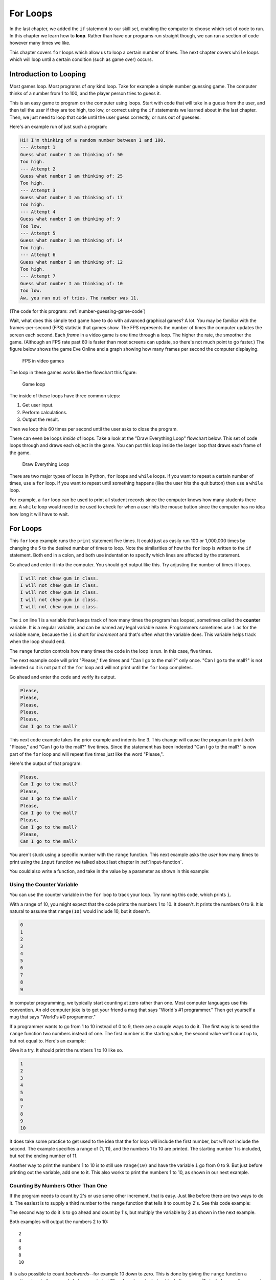 .. _for-loops:

For Loops
=========

.. image:: loop2.svg
    :width: 15%
    :class: right-image

In the last chapter, we added the ``if`` statement
to our skill set, enabling the computer to choose which
set of code to run. In this chapter we learn how to **loop**.
Rather than have our programs run straight though, we
can run a section of code however many times we like.

This chapter covers ``for`` loops which allow us to  loop a certain
number of times. The next chapter covers ``while`` loops which will loop
until a certain condition (such as game over) occurs.


Introduction to Looping
-----------------------

Most games loop. Most programs of *any* kind loop.
Take for example a simple number guessing game.
The computer thinks of a number from 1 to 100, and
the player person tries to guess it.

This is an easy game to program on the computer using
loops. Start with code that will take in a guess from the
user, and then tell the user if they are too high, too low, or
correct using the ``if`` statements we learned about in
the last chapter. Then, we just need to loop that code until
the user guess correctly, or runs out of guesses.

Here's an example run of just such a program:

.. code-block:: text

    Hi! I'm thinking of a random number between 1 and 100.
    --- Attempt 1
    Guess what number I am thinking of: 50
    Too high.
    --- Attempt 2
    Guess what number I am thinking of: 25
    Too high.
    --- Attempt 3
    Guess what number I am thinking of: 17
    Too high.
    --- Attempt 4
    Guess what number I am thinking of: 9
    Too low.
    --- Attempt 5
    Guess what number I am thinking of: 14
    Too high.
    --- Attempt 6
    Guess what number I am thinking of: 12
    Too high.
    --- Attempt 7
    Guess what number I am thinking of: 10
    Too low.
    Aw, you ran out of tries. The number was 11.

(The code for this program: :ref:`number-guessing-game-code`)

Wait, what does this simple text game have to do with advanced graphical
games? A lot.
You may be familiar with
the frames-per-second (FPS) statistic that games show. The FPS represents the
number of times the computer updates the screen each second.
Each *frame* in a video game is one time through a loop.  The higher the
rate, the smoother the game. (Although an FPS rate past 60 is faster than
most screens can update, so there's not much point to go faster.)
The figure below shows the game Eve Online and a graph showing how many frames
per second the computer displaying.

.. figure:: fps.png

    FPS in video games

The loop in these games works like the flowchart this figure:

.. figure:: game_loop.svg

    Game loop

The inside of these loops have three common steps:

1. Get user input.
2. Perform calculations.
3. Output the result.

Then we loop this 60 times per second until the user asks to close the program.

There can even be loops *inside* of loops.
Take a look at the "Draw Everything Loop" flowchart below.
This set of code loops through and draws each object in the game.
You can put this loop inside the larger loop that
draws each frame of the game.

.. figure:: draw_everything.svg

    Draw Everything Loop

There are two major types of loops in Python, ``for`` loops and ``while``
loops. If you want to repeat a certain number of times, use a ``for`` loop. If
you want to repeat until something happens (like the user hits the quit button)
then use a ``while`` loop.

For example, a ``for`` loop can be used to print all student records since the
computer knows how many students there are. A ``while`` loop would need to be used to
check for when a user hits the mouse button since the computer has no idea how
long it will have to wait.

For Loops
---------

.. image:: loop.svg
    :width: 20%
    :class: right-image

This ``for`` loop example runs the ``print`` statement five times. It could
just as easily run 100 or 1,000,000 times by changing the 5 to the desired
number of times to loop. Note the similarities of how the ``for`` loop is written
to the ``if`` statement. Both end in a colon, and both use indentation to specify
which lines are affected by the statement.



.. code-block:: python
    :caption: Loop to print five times
    :linenos:

    for i in range(5):
        print("I will not chew gum in class.")

Go ahead and enter it into the computer. You should get output like this.
Try adjusting the number of times it loops.

.. code-block:: text

    I will not chew gum in class.
    I will not chew gum in class.
    I will not chew gum in class.
    I will not chew gum in class.
    I will not chew gum in class.

The ``i`` on line 1 is a variable that keeps track of how many times the program has
looped, sometimes called the **counter** variable.
It is a regular variable, and can be named any legal variable name.
Programmers sometimes use ``i`` as for the variable name, because the ``i`` is short for
*increment* and that's often what the variable does.
This variable helps track when the loop should end.

The ``range`` function controls how many times the code in the loop is run.
In this case, five times.

The next example code will print "Please," five times and "Can I go to the
mall?" only once. "Can I go to the mall?" is not indented so it is not part of
the ``for`` loop and will not print until the ``for`` loop completes.

.. code-block:: python
    :linenos:

    for i in range(5):
        print("Please,")
    print("Can I go to the mall?")

Go ahead and enter the code and verify its output.

.. code-block:: text

    Please,
    Please,
    Please,
    Please,
    Please,
    Can I go to the mall?

This next code example takes the prior example and indents line 3. This change
will cause the program to print *both* "Please," and "Can I go to the mall?" five
times. Since the statement has been indented "Can I go to the mall?" is now
part of the ``for`` loop and will repeat five times just like the word "Please,".

.. code-block:: python
    :linenos:

    for i in range(5):
        print("Please,")
        print("Can I go to the mall?")

Here's the output of that program:

.. code-block:: text

    Please,
    Can I go to the mall?
    Please,
    Can I go to the mall?
    Please,
    Can I go to the mall?
    Please,
    Can I go to the mall?
    Please,
    Can I go to the mall?

You aren't stuck using a specific number with the ``range`` function. This
next example asks the *user* how many times to print using the ``input`` function
we talked about last chapter in :ref:`input-function`.

.. code-block:: python
    :caption: Loop according to the user input
    :linenos:

    # Ask the user how many times to print
    repetitions = int(input("How many times should I repeat? "))

    # Loop that many times
    for i in range(repetitions):
        print("I will not chew gum in class.")

You could also write a function, and take in the value by a parameter
as shown in this example:

.. code-block:: python
    :caption: Loop according to a function parameter
    :linenos:

    def print_about_gum(repetitions):

        # Loop that many times
        for i in range(repetitions):
            print("I will not chew gum in class.")


    def main():
        print_about_gum(10)


    main()

Using the Counter Variable
^^^^^^^^^^^^^^^^^^^^^^^^^^

You can use the counter variable in the ``for`` loop to track
your loop. Try running this code, which prints ``i``.

.. code-block:: python
    :caption: Print the numbers 0 to 9
    :linenos:

    for i in range(10):
        print(i)

With a range of 10, you might expect that the code prints the numbers 1 to 10.
It doesn't. It prints the numbers 0 to 9.
It is natural to assume that ``range(10)`` would include 10, but it doesn't.

.. image:: numbers.svg
    :width: 20%
    :class: right-image

.. code-block:: text

    0
    1
    2
    3
    4
    5
    6
    7
    8
    9

.. image:: mug.png
    :width: 20%
    :class: right-image

In computer programming, we typically start counting at zero rather
than one. Most computer languages use this convention.
An old computer joke is to get your friend a mug that says "World's
#1 programmer." Then get yourself a mug that says "World's #0
programmer."

If a programmer wants to go from 1 to 10 instead of 0 to 9, there are a couple
ways to do it. The first way is to send the ``range`` function two numbers instead
of one. The first number is the starting value, the second value we'll count up
to, but not equal to. Here's an example:

.. code-block:: python
    :caption: Print the numbers 1 to 10, version 1
    :linenos:

    for i in range(1, 11):
        print(i)

Give it a try. It should print the numbers 1 to 10 like so.

.. code-block:: text

    1
    2
    3
    4
    5
    6
    7
    8
    9
    10

It does take some practice to get used to the idea that the for loop *will*
include the first number, but *will not* include the second. The example
specifies a range of (1, 11), and the numbers 1 to 10 are printed. The starting
number 1 is included, but *not* the ending number of 11.

Another way to print the numbers 1 to 10 is to still use ``range(10)`` and
have the variable ``i`` go from 0 to 9. But just before printing out the variable,
add one to it. This also works to print the numbers 1 to 10, as shown in our next
example.

.. code-block:: python
    :caption: Print the numbers 1 to 10, version 2
    :linenos:

    # Print the numbers 1 to 10.
    for i in range(10):
        # Add one to i, just before printing
        print(i + 1)

Counting By Numbers Other Than One
^^^^^^^^^^^^^^^^^^^^^^^^^^^^^^^^^^

.. image:: counting.svg
    :width: 25%
    :class: right-image

If the program needs to count by 2's or use some other increment, that is easy.
Just like before there are two ways to do it. The easiest is to supply a third
number to the ``range`` function that tells it to count by 2's.
See this code example:

.. code-block:: python
    :linenos:

    # One way to print the even numbers 2 to 10
    for i in range(2, 12, 2):
        print(i)

The second way to
do it is to go ahead and count by 1's, but multiply the variable by 2
as shown in the next example.

.. code-block:: python
    :linenos:

    # Another way to print the numbers 2 to 10
    for i in range(5):
        print((i + 1) * 2)

Both examples will output the numbers 2 to 10::

    2
    4
    6
    8
    10

.. image:: rocket.svg
    :width: 12%
    :class: right-image

It is also possible to count *backwards*--for example 10 down to zero.
This is done by giving the ``range``
function a negative step. In the example below we start at 10 and go down to, but not
including, zero. (To include zero, the second number would need to be a -1.)
We do this by an increment of -1.

.. code-block:: python
    :caption: Count down from 10 to 1
    :linenos:

    for i in range(10, 0, -1):
        print(i)

The hardest part of creating these backwards-counting loops is to accidentally
switch the start and end numbers.
Normal ``for`` loops that count *up* start with the *smallest* value.
When you count *down* the program starts at the *largest* value.


Output::

    10
    9
    8
    7
    6
    5
    4
    3
    2
    1

If the numbers that a program needs to iterate through don't form an easy
pattern, it is possible to pull numbers out of a list as shown in the next example.
A full discussion of lists will be covered in :ref:`intro-to-lists`.

.. code-block:: python
    :caption: Print numbers out of a list
    :linenos:

    for item in [2, 6, 4, 2, 4, 6, 7, 4]:
        print(item)

This prints::

    2
    6
    4
    2
    4
    6
    7
    4

Nesting Loops
-------------

.. image:: nesting.svg
    :width: 25%
    :class: right-image

By putting nesting one loop *inside* another loop, we can expand our processing
beyond one dimension.

Try to predict what the following code, which is not nested, below will print.
Then enter the code and see if you are correct.

.. code-block:: python
    :linenos:

    # What does this print? Why?
    for i in range(3):
        print("a")
    for j in range(3):
        print("b")

Did you guess right? It will print three a's and 3 b's.

This next block of code is almost identical to the one above. The second ``for``
loop has been indented one tab stop so that it is now nested *inside* of the
first ``for`` loop. It is a **nested** loop.
This changes how the code runs significantly. Look at it and see if you can
guess how the output will change.

.. code-block:: python
    :linenos:

    # What does this print? Why?
    for i in range(3):
        print("a")
        for j in range(3):
            print("b")

    print("Done")

Did you guess right? We still get three a's, but now we get nine b's. The
inside ``for`` loop is run three times.

Complicated? Not really.
You've already *lived* a loop like this. This is how a clock works.
The 1-12 hour is the outside loop, and the 0-59 minute is the inside loop.
Later on in :ref:`clock-example` we'll show how to format the output and
make it look good.

.. code-block:: python
    :linenos:

    # Loop from 1:00 to 12:59
    for hour in range(1, 13):
        for minute in range(60):
            print(hour, minute)

Keep a Running Total
--------------------

.. image:: printing_calculator.svg
    :width: 25%
    :class: right-image

A common operation in working with loops is to keep a running total. This
"running total" code pattern is used a lot in this book. Keep a running total
of a score, total a person's account transactions, use a total to find an
average, etc. You might want to bookmark this code listing because we'll
refer back to it several times. In the code below, the user enters five
numbers and the code totals up their values.

.. code-block:: python
    :caption: Keep a Running Total
    :linenos:

    total = 0
    for i in range(5):
        new_number = int(input("Enter a number: " ))
        total = total + new_number
    print("The total is: ", total)

Note that line 1 creates the variable ``total``, and sets it to an initial amount
of zero. It is easy to forget the need to create and initialize the variable to
zero. Without it the computer will complain when it hits line 4. It doesn't
know how to add ``new_number`` to total because ``total`` hasn't been given a value yet.

A common mistake is to use ``i`` to total instead of ``new_number``. Remember,
we are keeping a running total of the values entered by the user, not a running
total of the current loop count.

Speaking of the current loop count, we can use the loop count value to solve
some mathematical operations. For example check out this summation equation:

.. math::

    s=\sum\limits_{n=1}^{100}n

If you aren't familiar with this type of formula, it is just a fancy way of
stating:

.. math::

    s=1+2+3+4+5 \ldots 98+99+100

The code below adds all the numbers from 1 to 100. It is another demonstration of
a running total is kept inside of a loop.

.. code-block:: python
    :caption: Sum all numbers 1 to 100
    :linenos:

    # What is the value of sum?
    total = 0
    for i in range(1, 101):
        total = total + i
    print(total)

Here's a different variation. This takes five numbers from the user and counts
the number of times the user enters a zero:

.. code-block:: python
    :linenos:

    total = 0
    for i in range(5):
        new_number = int(input( "Enter a number: "))
        if new_number == 0:
            total += 1
    print("You entered a total of", total, "zeros")

Review
------

In this chapter we talked about looping and how to use ``for`` loops
to count up or down by any number.
We learned how loops can be **nested**. We learned how we can use a loop
to keep a running total.

Review Questions
^^^^^^^^^^^^^^^^

Open up an empty file and practice writing code that use ``for`` loops to:

1. Print "Hi" 10 times.
2. Print 'Hello' 5 times and 'There' once
3. Print 'Hello' and 'There' 5 times, on different lines
4. Print the numbers 0 to 9
5. Two ways to print the numbers 1 to 10
6. Two ways to print the even numbers 2 to 10
7. Count down from 10 down to 1 (not zero)
8. Print numbers out of a list

Answer the following:

9. What does this print? Why?

.. code-block:: python

    for i in range(3):
        print("a")
        for j in range(3):
            print("b")

10. What is the value of a?

.. code-block:: python

    a = 0
    for i in range(10):
        a = a + 1
    print(a)

11. What is the value of a?

.. code-block:: python

    a = 0
    for i in range(10):
        a = a + 1
    for j in range(10):
        a = a + 1
    print(a)

12. What is the value of a?

.. code-block:: python

    a = 0
    for i in range(10):
        a = a + 1
        for j in range(10):
            a = a + 1
    print(a)

13. What is the value of sum?

.. code-block:: python

    total = 0
    for i in range(1, 101):
        total = total + i

On-line Review Problems
^^^^^^^^^^^^^^^^^^^^^^^

Practice on-line by completing the ``for`` loop problems starting with ``04`` available here:

https://repl.it/community/classrooms/174286


